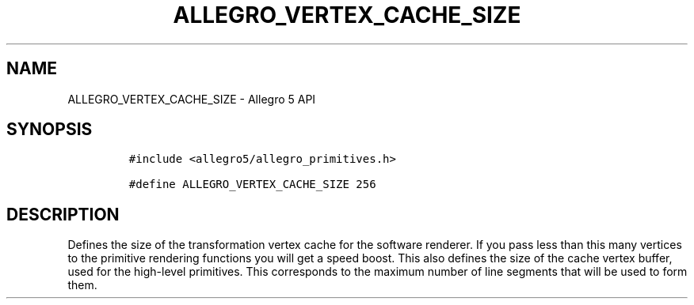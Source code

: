 .\" Automatically generated by Pandoc 3.1.3
.\"
.\" Define V font for inline verbatim, using C font in formats
.\" that render this, and otherwise B font.
.ie "\f[CB]x\f[]"x" \{\
. ftr V B
. ftr VI BI
. ftr VB B
. ftr VBI BI
.\}
.el \{\
. ftr V CR
. ftr VI CI
. ftr VB CB
. ftr VBI CBI
.\}
.TH "ALLEGRO_VERTEX_CACHE_SIZE" "3" "" "Allegro reference manual" ""
.hy
.SH NAME
.PP
ALLEGRO_VERTEX_CACHE_SIZE - Allegro 5 API
.SH SYNOPSIS
.IP
.nf
\f[C]
#include <allegro5/allegro_primitives.h>

#define ALLEGRO_VERTEX_CACHE_SIZE 256
\f[R]
.fi
.SH DESCRIPTION
.PP
Defines the size of the transformation vertex cache for the software
renderer.
If you pass less than this many vertices to the primitive rendering
functions you will get a speed boost.
This also defines the size of the cache vertex buffer, used for the
high-level primitives.
This corresponds to the maximum number of line segments that will be
used to form them.
